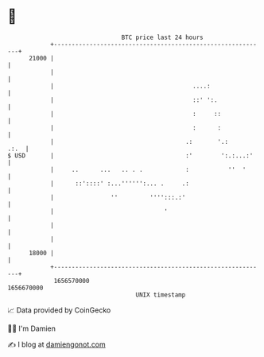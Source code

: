* 👋

#+begin_example
                                   BTC price last 24 hours                    
               +------------------------------------------------------------+ 
         21000 |                                                            | 
               |                                                            | 
               |                                       ....:                | 
               |                                       ::' ':.              | 
               |                                       :     ::             | 
               |                                       :      :             | 
               |                                     .:       '.:      .:.  | 
   $ USD       |                                     :'        ':.:...:'    | 
               |     ..      ...   .. . .            :           ''  '      | 
               |      ::'::::' :...'''''':... .     .:                      | 
               |                ''         '''':::.:'                       | 
               |                               '                            | 
               |                                                            | 
               |                                                            | 
         18000 |                                                            | 
               +------------------------------------------------------------+ 
                1656570000                                        1656670000  
                                       UNIX timestamp                         
#+end_example
📈 Data provided by CoinGecko

🧑‍💻 I'm Damien

✍️ I blog at [[https://www.damiengonot.com][damiengonot.com]]
